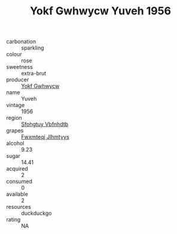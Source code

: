 :PROPERTIES:
:ID:                     0aee8723-4fa5-4162-9cda-bcaeedcca3a6
:END:
#+TITLE: Yokf Gwhwycw Yuveh 1956

- carbonation :: sparkling
- colour :: rose
- sweetness :: extra-brut
- producer :: [[id:468a0585-7921-4943-9df2-1fff551780c4][Yokf Gwhwycw]]
- name :: Yuveh
- vintage :: 1956
- region :: [[id:6769ee45-84cb-4124-af2a-3cc72c2a7a25][Sfohgtuy Vbfnhdtb]]
- grapes :: [[id:c0f91d3b-3e5c-48d9-a47e-e2c90e3330d9][Fwxmteqj Jlhmtyys]]
- alcohol :: 9.23
- sugar :: 14.41
- acquired :: 2
- consumed :: 0
- available :: 2
- resources :: duckduckgo
- rating :: NA


